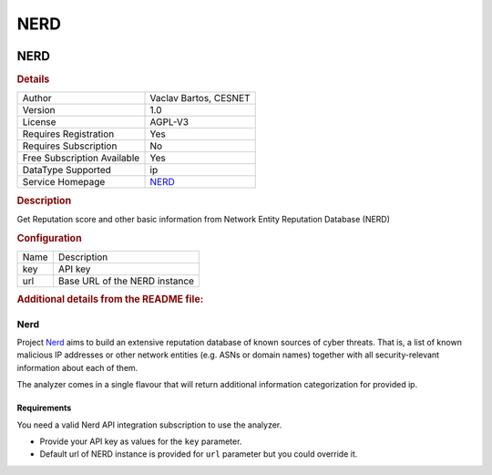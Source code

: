 NERD
====

.. image:: ./assets/NERD_logo.png
   :alt: logo

NERD
----

.. rubric:: Details

===========================  =================================
Author                       Vaclav Bartos, CESNET
Version                      1.0
License                      AGPL-V3
Requires Registration        Yes
Requires Subscription        No
Free Subscription Available  Yes
DataType Supported           ip
Service Homepage             `NERD <https://nerd.cesnet.cz/>`_
===========================  =================================

.. rubric:: Description

Get Reputation score and other basic information from Network Entity Reputation Database (NERD)

.. rubric:: Configuration

====  =============================
Name  Description
key   API key
url   Base URL of the NERD instance
====  =============================


.. rubric:: Additional details from the README file:


Nerd
^^^^

Project `Nerd <https://nerd.cesnet.cz/>`_ aims to build an extensive reputation database of known sources of cyber threats. That is, a list of known malicious IP addresses or other network entities (e.g. ASNs or domain names) together with all security-relevant information about each of them.

The analyzer comes in a single flavour that will return additional information categorization for provided ip.

Requirements
~~~~~~~~~~~~

You need a valid Nerd API integration subscription to use the analyzer.


* Provide your API key as values for the ``key`` parameter.
* Default url of NERD instance is provided for ``url`` parameter but you could override it.

